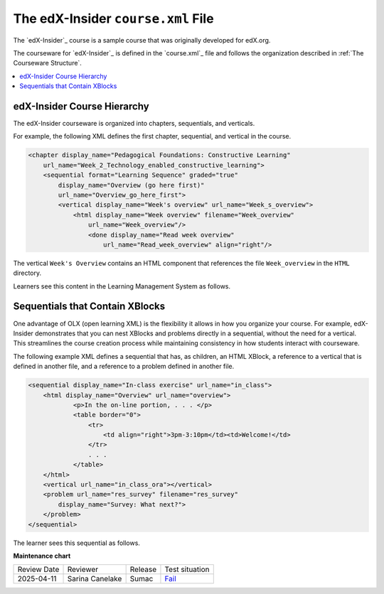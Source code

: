 .. _The edX-Insider course.xml File:

###################################
The edX-Insider ``course.xml`` File
###################################

.. tags:: educator, reference

The `edX-Insider`_ course is a sample course that was originally developed for edX.org.

The courseware for `edX-Insider`_ is defined in the `course.xml`_ file and
follows the organization described in :ref:`The Courseware Structure`.

.. contents::
  :local:
  :depth: 1

*****************************
edX-Insider Course Hierarchy
*****************************

The edX-Insider courseware is organized into chapters, sequentials, and
verticals.

For example, the following XML defines the first chapter, sequential, and
vertical in the course.

.. code-block:: xml

  <chapter display_name="Pedagogical Foundations: Constructive Learning"
      url_name="Week_2_Technology_enabled_constructive_learning">
      <sequential format="Learning Sequence" graded="true"
          display_name="Overview (go here first)"
          url_name="Overview_go_here_first">
          <vertical display_name="Week's overview" url_name="Week_s_overview">
              <html display_name="Week overview" filename="Week_overview"
                  url_name="Week_overview"/>
	          <done display_name="Read week overview"
	              url_name="Read_week_overview" align="right"/>


The vertical ``Week's Overview`` contains an HTML component that references the
file ``Week_overview`` in the ``HTML`` directory.

Learners see this content in the Learning Management System as follows.

.. Image:: ../Images/Insider-first-image.png
 :alt: The HTML component as a learner sees it.


*********************************
Sequentials that Contain XBlocks
*********************************

One advantage of OLX (open learning XML) is the flexibility it allows in how
you organize your course. For example, edX-Insider demonstrates that you can
nest XBlocks and problems directly in a sequential, without the need for a
vertical. This streamlines the course creation process while maintaining
consistency in how students interact with courseware.

The following example XML defines a sequential that has, as children, an HTML
XBlock, a reference to a vertical that is defined in another file, and a
reference to a problem defined in another file.

.. code-block:: xml

    <sequential display_name="In-class exercise" url_name="in_class">
        <html display_name="Overview" url_name="overview">
	        <p>In the on-line portion, . . . </p>
	        <table border="0">
	            <tr>
	                <td align="right">3pm-3:10pm</td><td>Welcome!</td>
	            </tr>
	            . . .
	        </table>
        </html>
        <vertical url_name="in_class_ora"></vertical>
        <problem url_name="res_survey" filename="res_survey"
            display_name="Survey: What next?">
        </problem>
    </sequential>

The learner sees this sequential as follows.

.. Image:: ../Images/Insider-first-sequential.png
 :alt: The sequential as a learner sees it.

.. seealso::

  :ref:`What is Open Learning XML?` (concept)

  :ref:`OLX Components` (reference)

  :ref:`OLX Exercises, Tools, and Problem Types` (reference)
  
  :ref:`Example of an OLX Course` (reference)

  :ref:`Getting Started with OLX` (quickstart)

  :ref:`OLX Directory Structure` (reference)

  :ref:`Example of OLX for a Studio Course` (reference)

  :ref:`The Courseware Structure` (reference)


**Maintenance chart**

+--------------+-------------------------------+----------------+--------------------------------------------------------------------------------------------------------------------+
| Review Date  | Reviewer                      |   Release      |    Test situation                                                                                                  |
+--------------+-------------------------------+----------------+--------------------------------------------------------------------------------------------------------------------+
| 2025-04-11   | Sarina Canelake               | Sumac          |`Fail <https://github.com/openedx/docs.openedx.org/issues/998>`_                                                    |
+--------------+-------------------------------+----------------+--------------------------------------------------------------------------------------------------------------------+

